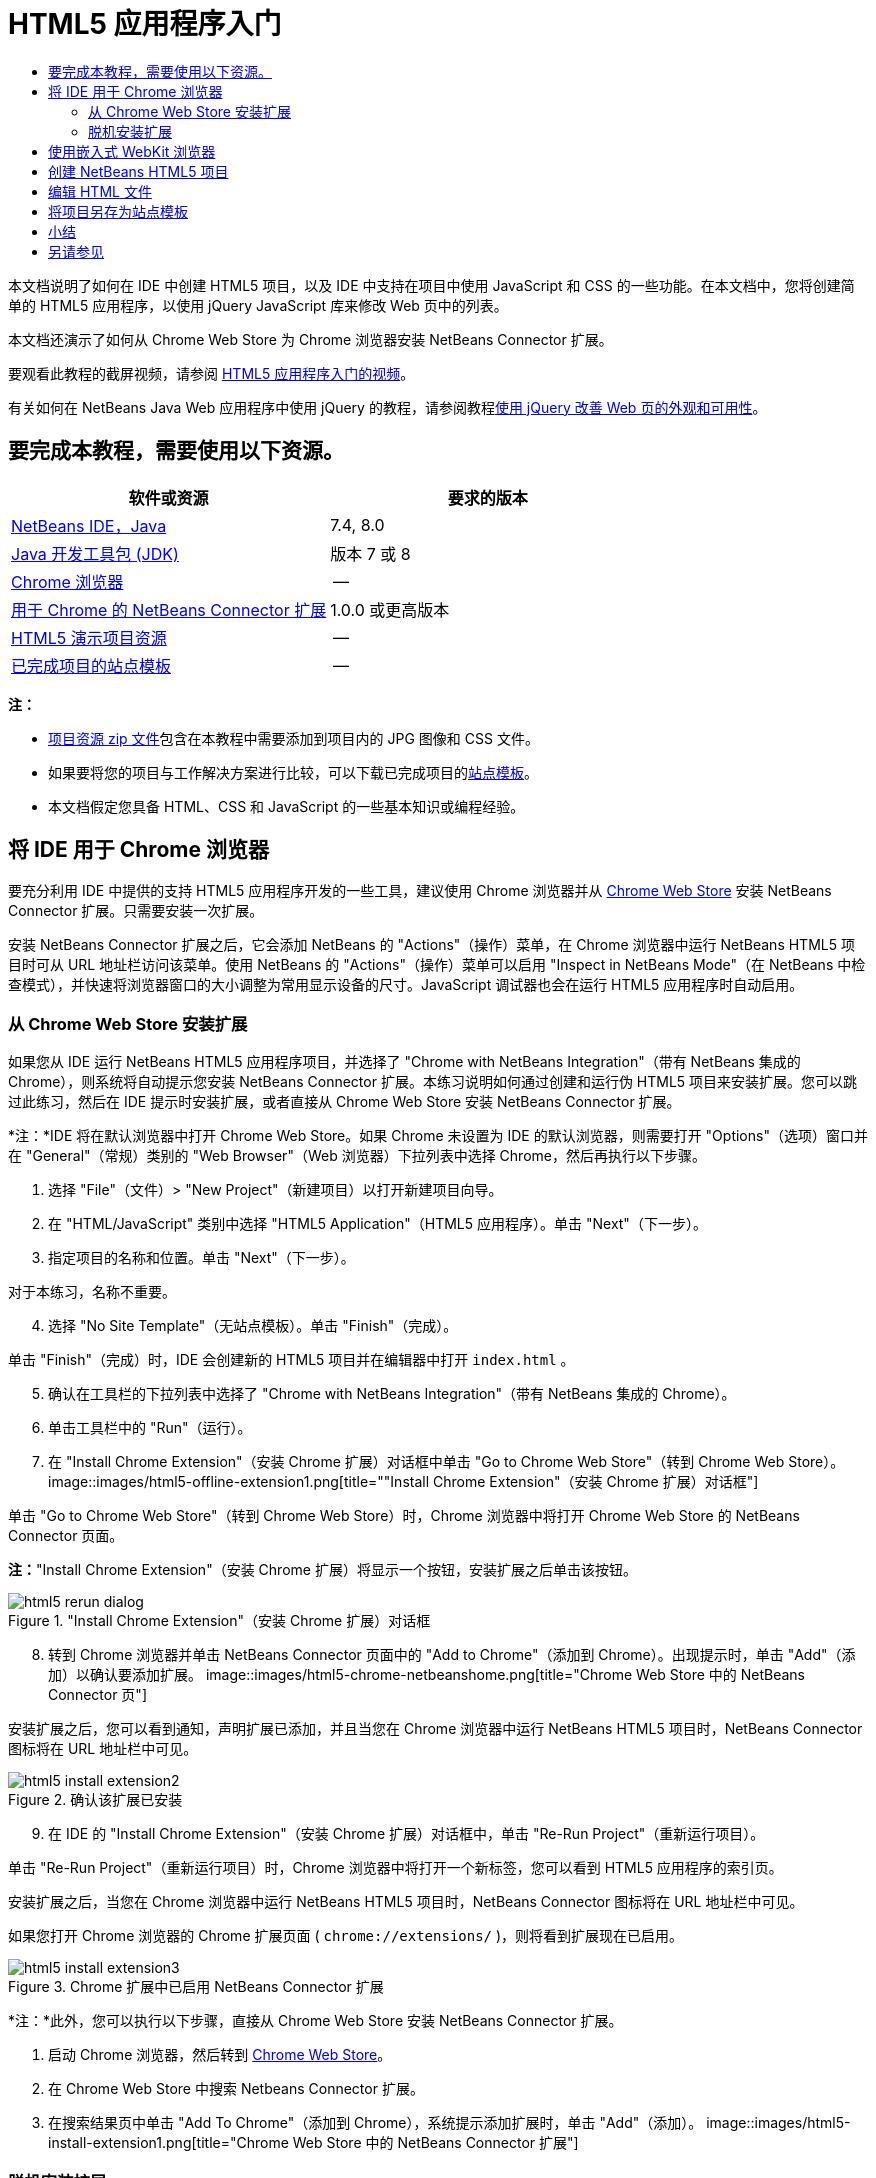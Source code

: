 // 
//     Licensed to the Apache Software Foundation (ASF) under one
//     or more contributor license agreements.  See the NOTICE file
//     distributed with this work for additional information
//     regarding copyright ownership.  The ASF licenses this file
//     to you under the Apache License, Version 2.0 (the
//     "License"); you may not use this file except in compliance
//     with the License.  You may obtain a copy of the License at
// 
//       http://www.apache.org/licenses/LICENSE-2.0
// 
//     Unless required by applicable law or agreed to in writing,
//     software distributed under the License is distributed on an
//     "AS IS" BASIS, WITHOUT WARRANTIES OR CONDITIONS OF ANY
//     KIND, either express or implied.  See the License for the
//     specific language governing permissions and limitations
//     under the License.
//

= HTML5 应用程序入门
:jbake-type: tutorial
:jbake-tags: tutorials 
:jbake-status: published
:icons: font
:syntax: true
:source-highlighter: pygments
:toc: left
:toc-title:
:description: HTML5 应用程序入门 - Apache NetBeans
:keywords: Apache NetBeans, Tutorials, HTML5 应用程序入门

本文档说明了如何在 IDE 中创建 HTML5 项目，以及 IDE 中支持在项目中使用 JavaScript 和 CSS 的一些功能。在本文档中，您将创建简单的 HTML5 应用程序，以使用 jQuery JavaScript 库来修改 Web 页中的列表。

本文档还演示了如何从 Chrome Web Store 为 Chrome 浏览器安装 NetBeans Connector 扩展。

要观看此教程的截屏视频，请参阅 link:../web/html5-gettingstarted-screencast.html[+HTML5 应用程序入门的视频+]。

有关如何在 NetBeans Java Web 应用程序中使用 jQuery 的教程，请参阅教程link:../web/js-toolkits-jquery.html[+使用 jQuery 改善 Web 页的外观和可用性+]。

== 要完成本教程，需要使用以下资源。

|===
|软件或资源 |要求的版本 

|link:https://netbeans.org/downloads/index.html[+NetBeans IDE，Java+] |7.4, 8.0 

|link:http://www.oracle.com/technetwork/java/javase/downloads/index.html[+Java 开发工具包 (JDK)+] |版本 7 或 8 

|link:http://www.google.com/chrome[+Chrome 浏览器+] |-- 

|link:https://chrome.google.com/webstore/detail/netbeans-connector/hafdlehgocfcodbgjnpecfajgkeejnaa?utm_source=chrome-ntp-icon[+用于 Chrome 的 NetBeans Connector 扩展+] |1.0.0 或更高版本 

|link:https://netbeans.org/projects/samples/downloads/download/Samples/Web%20Client/HTML5Demo-projectresources.zip[+HTML5 演示项目资源+] |-- 

|link:https://netbeans.org/projects/samples/downloads/download/Samples/Web%20Client/HTML5DemoSiteTemplate.zip[+已完成项目的站点模板+] |-- 
|===

*注：*

* link:https://netbeans.org/projects/samples/downloads/download/Samples/Web%20Client/HTML5Demo-projectresources.zip[+项目资源 zip 文件+]包含在本教程中需要添加到项目内的 JPG 图像和 CSS 文件。
* 如果要将您的项目与工作解决方案进行比较，可以下载已完成项目的link:https://netbeans.org/projects/samples/downloads/download/Samples/Web%20Client/HTML5DemoSiteTemplate.zip[+站点模板+]。
* 本文档假定您具备 HTML、CSS 和 JavaScript 的一些基本知识或编程经验。


== 将 IDE 用于 Chrome 浏览器

要充分利用 IDE 中提供的支持 HTML5 应用程序开发的一些工具，建议使用 Chrome 浏览器并从 link:https://chrome.google.com/webstore/[+Chrome Web Store+] 安装 NetBeans Connector 扩展。只需要安装一次扩展。

安装 NetBeans Connector 扩展之后，它会添加 NetBeans 的 "Actions"（操作）菜单，在 Chrome 浏览器中运行 NetBeans HTML5 项目时可从 URL 地址栏访问该菜单。使用 NetBeans 的 "Actions"（操作）菜单可以启用 "Inspect in NetBeans Mode"（在 NetBeans 中检查模式），并快速将浏览器窗口的大小调整为常用显示设备的尺寸。JavaScript 调试器也会在运行 HTML5 应用程序时自动启用。


=== 从 Chrome Web Store 安装扩展

如果您从 IDE 运行 NetBeans HTML5 应用程序项目，并选择了 "Chrome with NetBeans Integration"（带有 NetBeans 集成的 Chrome），则系统将自动提示您安装 NetBeans Connector 扩展。本练习说明如何通过创建和运行伪 HTML5 项目来安装扩展。您可以跳过此练习，然后在 IDE 提示时安装扩展，或者直接从 Chrome Web Store 安装 NetBeans Connector 扩展。

*注：*IDE 将在默认浏览器中打开 Chrome Web Store。如果 Chrome 未设置为 IDE 的默认浏览器，则需要打开 "Options"（选项）窗口并在 "General"（常规）类别的 "Web Browser"（Web 浏览器）下拉列表中选择 Chrome，然后再执行以下步骤。

1. 选择 "File"（文件）> "New Project"（新建项目）以打开新建项目向导。
2. 在 "HTML/JavaScript" 类别中选择 "HTML5 Application"（HTML5 应用程序）。单击 "Next"（下一步）。
3. 指定项目的名称和位置。单击 "Next"（下一步）。

对于本练习，名称不重要。


[start=4]
. 选择 "No Site Template"（无站点模板）。单击 "Finish"（完成）。

单击 "Finish"（完成）时，IDE 会创建新的 HTML5 项目并在编辑器中打开  ``index.html`` 。


[start=5]
. 确认在工具栏的下拉列表中选择了 "Chrome with NetBeans Integration"（带有 NetBeans 集成的 Chrome）。

[start=6]
. 单击工具栏中的 "Run"（运行）。

[start=7]
. 在 "Install Chrome Extension"（安装 Chrome 扩展）对话框中单击 "Go to Chrome Web Store"（转到 Chrome Web Store）。
image::images/html5-offline-extension1.png[title="&quot;Install Chrome Extension&quot;（安装 Chrome 扩展）对话框"]

单击 "Go to Chrome Web Store"（转到 Chrome Web Store）时，Chrome 浏览器中将打开 Chrome Web Store 的 NetBeans Connector 页面。

*注：*"Install Chrome Extension"（安装 Chrome 扩展）将显示一个按钮，安装扩展之后单击该按钮。

image::images/html5-rerun-dialog.png[title="&quot;Install Chrome Extension&quot;（安装 Chrome 扩展）对话框"]

[start=8]
. 转到 Chrome 浏览器并单击 NetBeans Connector 页面中的 "Add to Chrome"（添加到 Chrome）。出现提示时，单击 "Add"（添加）以确认要添加扩展。
image::images/html5-chrome-netbeanshome.png[title="Chrome Web Store 中的 NetBeans Connector 页"]

安装扩展之后，您可以看到通知，声明扩展已添加，并且当您在 Chrome 浏览器中运行 NetBeans HTML5 项目时，NetBeans Connector 图标将在 URL 地址栏中可见。

image::images/html5-install-extension2.png[title="确认该扩展已安装"]

[start=9]
. 在 IDE 的 "Install Chrome Extension"（安装 Chrome 扩展）对话框中，单击 "Re-Run Project"（重新运行项目）。

单击 "Re-Run Project"（重新运行项目）时，Chrome 浏览器中将打开一个新标签，您可以看到 HTML5 应用程序的索引页。

安装扩展之后，当您在 Chrome 浏览器中运行 NetBeans HTML5 项目时，NetBeans Connector 图标将在 URL 地址栏中可见。

如果您打开 Chrome 浏览器的 Chrome 扩展页面 ( ``chrome://extensions/`` )，则将看到扩展现在已启用。

image::images/html5-install-extension3.png[title="Chrome 扩展中已启用 NetBeans Connector 扩展"]

*注：*此外，您可以执行以下步骤，直接从 Chrome Web Store 安装 NetBeans Connector 扩展。

1. 启动 Chrome 浏览器，然后转到 link:https://chrome.google.com/webstore/[+Chrome Web Store+]。
2. 在 Chrome Web Store 中搜索 Netbeans Connector 扩展。
3. 在搜索结果页中单击 "Add To Chrome"（添加到 Chrome），系统提示添加扩展时，单击 "Add"（添加）。
image::images/html5-install-extension1.png[title="Chrome Web Store 中的 NetBeans Connector 扩展"]


=== 脱机安装扩展

如果无法连接到 Chrome Web Store，则可以安装与 IDE 绑定的 NetBeans Connector 扩展。在运行 NetBeans HTML5 项目时，如果提示安装 NetBeans Connector 扩展，但您无法访问 Chrome Web Store，则可以执行以下步骤以安装扩展。

1. 在 "Install Chrome Extension"（安装 Chrome 扩展）对话框中单击 "Not Connected"（未连接）。
image::images/html5-offline-extension1.png[title="&quot;Install Chrome Extension&quot;（安装 Chrome 扩展）对话框"]

[start=2]
. 在对话框中单击 *locate（定位）*以打开本地系统上包含 * ``netbeans-chrome-connector.crx`` * 扩展的 NetBeans IDE 安装文件夹。
image::images/html5-offline-extension2.png[title="Chrome 扩展中已启用 NetBeans Connector 扩展"]

[start=3]
. 在 Chrome 浏览器中打开 Chrome 扩展页面 ( ``chrome://extensions/`` )。
image::images/html5-offline-extension3.png[title="Chrome 扩展中已启用 NetBeans Connector 扩展"]

[start=4]
. 将  ``netbeans-chrome-connector.crx``  扩展拖动到浏览器中的 "Extensions"（扩展）页面，然后单击 "Add"（添加）以确认要添加扩展。

添加扩展之后，您可以看到 NetBeans Connector 扩展添加到了已安装扩展列表中。


[start=5]
. 在 "Install Chrome Extension"（安装 Chrome 扩展）对话框中单击 *Yes, the plugin is installed now（是，插件现在已安装）*可在 Chrome 浏览器中打开 NetBeans HTML5 项目。在浏览器标签的地址栏中可以看到 NetBeans Connector 图标。


== 使用嵌入式 WebKit 浏览器

开发应用程序时，建议在安装了 NetBeans Connector 扩展的 Chrome 浏览器中运行 HTML5 应用程序。创建 HTML5 应用程序时，默认情况下将选择*带有 NetBeans 集成的 Chrome* 选项作为运行目标。不过，也可以在 IDE 所绑定的嵌入式 WebKit 浏览器中运行 HTML5 应用程序。

在嵌入式 WebKit 浏览器中运行 HTML5 应用程序时，IDE 将在 IDE 中打开 Web 浏览器窗口。嵌入式 WebKit 浏览器支持 Chrome 浏览器中安装了 NetBeans Connector 扩展时启用的多种功能，包括检查模式、不同屏幕大小选项和 JavaScript 调试。

*注：*在 IDE 的主菜单中选择 "Window"（窗口）> "Web" > "Web Browser"（Web 浏览器）将打开在“选项”窗口中指定作为 Web 浏览器的浏览器。

执行以下步骤可在嵌入式 WebKit 浏览器中运行 HTML5 应用程序。

1. 在工具栏的下拉列表中选择 "Embedded WebKit Browser"（嵌入式 WebKit 浏览器）。
image::images/html5-embedded1.png[title="工具栏下拉列表中 HTML5 应用程序的目标浏览器列表"]

[start=2]
. 在工具栏中单击 "Run"（运行），或者在 "Projects"（项目）窗口中右键单击项目节点并选择 "Run"（运行）。

运行应用程序时，IDE 中将打开 Web 浏览器窗口。

image::images/html5-embedded2.png[title="&quot;Embedded WebKit Browser&quot;（嵌入式 WebKit 浏览器）窗口"]

单击 Web 浏览器标签的工具栏中的图标可以启用检查模式以及在不同显示大小之间快速切换。


== 创建 NetBeans HTML5 项目

本练习将在 IDE 中使用新建项目向导创建新的 HTML5 项目。在本指南中，您将创建只有一个  ``index.html``  文件的非常基本的 HTML5 项目。在向导中，您还可以选择要在项目中使用的一些 jQuery JavaScript 库。

1. 从主菜单中选择 "File"（文件）> "New Project"（新建项目）（Ctrl-Shift-N 组合键；在 Mac 上为 ⌘-Shift-N 组合键），以打开新建项目向导。
2. 选择 *HTML5* 类别，然后选择 *HTML5 Application*（HTML5 应用程序）。单击 "Next"（下一步）。
image::images/html5-newproject1.png[title="新建项目向导中的 HTML5 应用程序模板"]

[start=3]
. 为 "Project Name"（项目名称）键入 *HTML5Demo*，并指定计算机中用于保存项目的目录。单击 "Next"（下一步）。

[start=4]
. 在第 3 步 "Site Template"（站点模板）中，选择 "No Site Template"（无站点模板）。单击 "Next"（下一步）。
image::images/html5-newproject2.png[title="&quot;New HTML5 Application&quot;（新建 HTML5 应用程序）向导中的 &quot;Site Templates&quot;（站点模板）面板"]

选择 "No Site Template"（无站点模板）选项时，向导将生成基本的空 NetBeans HTML5 项目。如果立即单击 "Finish"（完成），则现在项目将仅包含站点根文件夹，该文件夹中有一个  ``index.html``  文件。

使用向导的 "Site Template"（站点模板）页可以从 HTML5 项目的常用联机模板列表中进行选择，也可以指定站点模板的  ``.zip``  归档文件的位置。可以键入  ``.zip``  归档文件的 URL 或者单击 "Browse"（浏览）以指定本地系统上的位置。当您基于某个站点模板创建项目时，项目的文件、库和结构由该模板确定。

*注：*要根据列表中的一个联机模板创建项目，您必须处于联机状态。


[start=5]
. 在第 4 步 "JavaScript Files"（JavaScript 文件）中，从 "Available"（可用）窗格选择  ``jquery``  和  ``jqueryui``  JavaScript 库，单击右箭头图标 ( > ) 以将所选库移动到向导的 "Selected"（选定）窗格。默认情况下，将在项目的  ``js/libraries``  文件夹中创建库。在本教程中，您将使用 JavaScript 库的“缩小”版本。

可以使用面板上的文本字段来过滤 JavaScript 库列表。例如，在字段中键入 *jq* 可帮助您查找  ``jquery``  库。按住 Ctrl 单击库的名称可以选择多个库。

image::images/html5-newproject3.png[title="&quot;New HTML5 Application&quot;（新建 HTML5 应用程序）向导中的 &quot;JavaScript Libraries&quot;（JavaScript 库）面板"]

*注：*

* 可以在 "Version"（版本）列中单击库版本号以打开弹出窗口，通过该窗口可以选择库的较早版本。默认情况下，向导显示最新的版本。
* JavaScript 库的最小化版本是压缩版本，在编辑器中查看时，不太容易理解代码。

[start=6]
. 单击*完成*即可完成此向导。

单击 "Finish"（完成）时，IDE 将创建项目、在 "Projects"（项目）窗口中显示项目的节点并在编辑器中打开  ``index.html``  文件。

image::images/html5-projectswindow1.png[title="&quot;New HTML5 Application&quot;（新建 HTML5 应用程序）向导中的 &quot;JavaScript Libraries&quot;（JavaScript 库）面板"]

如果在 "Projects"（项目）窗口中展开  ``js/libs``  文件夹，则可以看到在新建项目向导中指定的 JavaScript 库已自动添加到项目。右键单击 JavaScript 文件并在弹出菜单中选择 "Delete"（删除）可以从项目中删除 JavaScript 库。

要将 JavaScript 库添加到项目，请右键单击项目节点，然后选择 "Properties"（属性）以打开 "Project Properties"（项目属性）窗口。在 "Project Properties"（项目属性）窗口的 "JavaScript Libraries"（JavaScript 库）面板中可以添加库。此外，您可以将本地系统上的 JavaScript 文件直接复制到  ``js``  文件夹中。

现在，您可以测试项目在 Chrome 浏览器中是否正确显示。


[start=7]
. 确认在工具栏的浏览器下拉表中选择了 "Chrome with NetBeans Connector integration"（集成 NetBeans Connector 的 Chrome）。
image::images/html5-js-selectbrowser.png[title="在工具栏下拉列表中选择的浏览器"]

[start=8]
. 在 "Projects"（项目）窗口中右键单击项目节点，然后选择 "Run"（运行）。

选择 "Run"（运行）时，IDE 将在 Chrome 浏览器中打开一个标签，然后显示应用程序的默认  ``index.html``  页面。"Browser DOM"（浏览器 DOM）窗口将在 IDE 中打开，并显示在浏览器中打开的页面的 DOM 树。

image::images/html5-runproject.png[title="Chrome 浏览器标签中的应用程序"]

您可以看到，浏览器标签中有一个黄色的栏，通知您 NetBeans Connector 正在调试标签。在黄色栏可见时，IDE 和浏览器已连接，能够彼此通信。从 IDE 启动 HTML5 应用程序时，JavaScript 调试器将自动启用。将对文件所做的更改保存到 CSS 样式表时，您无需重新加载页，因为浏览器窗口将自动更新以显示更改。

如果选择关闭黄色栏或者单击 "Cancel"（取消），您将断开 IDE 与浏览器之间的连接。如果断开了连接，则需要重新从 IDE 运行 HTML5 应用程序。

您还可以看到，NetBeans 图标在浏览器的 URL 位置字段中可见。您可以单击图标以打开提供了各种选项的菜单，用于更改浏览器的显示大小和启用在 NetBeans 中检查模式。

image::images/html5-runproject2.png[title="Chrome 浏览器标签中的 NetBeans 菜单"]

如果在菜单中选择了默认设备之一，则浏览器窗口将调整到该设备尺寸的大小。这使您可以查看应用程序在所选设备上的外观如何。HTML5 应用程序通常设计为可以根据查看这些应用程序所用设备的屏幕大小做出响应。您可以使用响应屏幕大小的 JavaScript 和 CSS 规则并修改应用程序的显示方式，这样就可以针对设备优化布局。


== 编辑 HTML 文件

在本练习中，您会将项目资源添加到项目，并编辑  ``index.html``  文件以添加指向资源的链接，然后添加几个 CSS 规则。您可以看到，将一些简单的 CSS 选择器与 JavaScript 结合使用即可显著更改页面在浏览器中的显示。

1. 下载link:https://netbeans.org/projects/samples/downloads/download/Samples/Web%20Client/HTML5Demo-projectresources.zip[+项目资源+]归档文件并提取内容。

Zip 归档文件包含两个文件夹，其中带有需要添加到项目的文件： ``pix``  和  ``css`` 。


[start=2]
. 将  ``pix``  和  ``css``  文件夹复制到站点根文件夹。

*注：*如果要查看项目的目录结构，需要将文件夹复制到  ``public_html``  文件夹。

image::images/html5-fileswindow.png[title="Chrome 浏览器标签中的 NetBeans 菜单"]

[start=3]
. 在编辑器中打开 `index.html`（如果尚未打开）。

[start=4]
. 在编辑器中，通过在  ``<head>``  左右标记之间添加以下代码（粗体）来添加引用，指向在创建项目时添加的 JavaScript 库。

[source,xml]
----

<html>
  <head>
    <title></title>
    <meta charset=UTF-8">
    <meta name="viewport" content="width=device-width">
    *<script type="text/javascript" src="js/libs/jquery/jquery.js"></script>
    <script type="text/javascript" src="js/libs/jqueryui/jquery-ui.js"></script>*
  </head>
  <body>
    TODO write content
  </body>
</html>
----

您可以在编辑器中使用代码完成功能来获取帮助。

image::images/html5-editor1.png[title="编辑器中的代码完成功能"]

[start=5]
. 删除默认的 `TODO write content` 注释，并在  ``body``  标记之间键入以下代码。

[source,html]
----

    <body>
        <div>

            <h3><a href="#">Mary Adams</a></h3>
            <div>
                <img src="pix/maryadams.jpg" alt="Mary Adams">
                <ul>
                    <li><h4>Vice President</h4></li>
                    <li><b>phone:</b> x8234</li>
                    <li><b>office:</b> 102 Bldg 1</li>
                    <li><b>email:</b> m.adams@company.com</li>
                </ul>
                <br clear="all">
            </div>

            <h3><a href="#">John Matthews</a></h3>
            <div>
                <img src="pix/johnmatthews.jpg" alt="John Matthews">
                <ul>
                    <li><h4>Middle Manager</h4></li>
                    <li><b>phone:</b> x3082</li>
                    <li><b>office:</b> 307 Bldg 1</li>
                    <li><b>email:</b> j.matthews@company.com</li>
                </ul>
                <br clear="all">
            </div>

            <h3><a href="#">Sam Jackson</a></h3>
            <div>
                <img src="pix/samjackson.jpg" alt="Sam Jackson">
                <ul>
                    <li><h4>Deputy Assistant</h4></li>
                    <li><b>phone:</b> x3494</li>
                    <li><b>office:</b> 457 Bldg 2</li>
                    <li><b>email:</b> s.jackson@company.com</li>
                </ul>
                <br clear="all">
            </div>

            <h3><a href="#">Jennifer Brooks</a></h3>
            <div>
                <img src="pix/jeniferapplethwaite.jpg" alt="Jenifer Applethwaite">
                <ul>
                    <li><h4>Senior Technician</h4></li>
                    <li><b>phone:</b> x9430</li>
                    <li><b>office:</b> 327 Bldg 2</li>
                    <li><b>email:</b> j.brooks@company.com</li>
                </ul>
                <br clear="all">
            </div>
        </div>
    </body>
----

[start=6]
. 保存所做的更改。

保存更改时，将在浏览器中自动重新加载页面，其外观应该类似于以下图像。

image::images/html5-runproject3.png[title="在 Chrome 浏览器标签中重新加载的页面"]

[start=7]
. 在文件的  ``<head>``  标记之间键入以下内联 CSS 规则。

[source,xml]
----

<style type="text/css">
    ul {list-style-type: none}
    img {
        margin-right: 20px; 
        float:left; 
        border: 1px solid;
    }
</style>
----

添加 CSS 规则时，在编辑器中按 Ctrl-Space 可使用代码完成功能。

image::images/html5-editor2.png[title="编辑器中 CSS 规则的代码完成功能"]

打开 "Browser DOM"（浏览器 DOM）窗口可以看到页面的当前结构。

image::images/dom-browser.png[title="显示 DOM 树的 &quot;Browser DOM&quot;（浏览器 DOM）窗口"]

[start=8]
. 将以下样式表链接（*粗体*）添加到 `<head>` 标记之间。

[source,xml]
----

<head>
...
    <script type="text/javascript" src="js/libs/jqueryui/jquery-ui.js"></script>
    *<link type="text/css" rel="stylesheet" href="css/basecss.css">*
...
</head>
----

 ``basecss.css``  样式表基于在 jQuery "UI lightness" 主题的定制 CSS 样式表中定义的一些 CSS 规则。

可以在编辑器中打开  ``basecss.css``  样式表并修改样式表，用于添加在之前步骤中添加的 CSS 规则或者为 CSS 规则创建新样式表。


[start=9]
. 在  ``<head>``  标记之间添加以下代码以便在加载页中的元素时运行 jQuery 脚本。

[source,xml]
----

    *<script type="text/javascript">
        $(document).ready(function() {

        });
    </script>*
</head>
----

jQuery 的原理是将动态应用的 JavaScript 属性和行为与 DOM（文档对象模型）元素连接在一起。本例中使用的 jQuery 指令必须在浏览器加载所有 DOM 元素之后才能执行。这点很重要，因为 jQuery 行为与 DOM 元素连接在一起，jQuery 必须可以使用这些元素，以便得到预期结果。jQuery 通过其内置的 `(document).ready` 函数帮助实现此目的，该函数在 jQuery 对象之后，由 `$` 表示。

还可以使用此函数的以下缩写版。


[source,java]
----

$(function(){

});
----

jQuery 指令采用 JavaScript 方法的形式，通过一个可选的对象字面值来表示参数数组，且必须置于 `(document).ready` 函数内的花括号 `{}` 之间，从而只在合适的时间执行，也就是在 DOM 完全加载后。


[start=10]
. 在 `(document).ready` 函数的花括号 `{}` 内输入下面的代码（粗体）。

[source,xml]
----

    <script type="text/javascript">
        $(document).ready(function() {
            *$("#infolist").accordion({
                autoHeight: false
            });*
        });
    </script>
</head>
----

此代码将调用包含在 link:http://jqueryui.com/[+jQuery UI 库+]中的 link:http://jqueryui.com/demos/accordion/[+jQuery 折叠窗口部件+]脚本。折叠脚本将修改标识为  ``infolist``  的 DOM 对象中的元素。在此代码中，`#infolist` 是一个 CSS 选择器，连接到一个唯一的 DOM 元素中，该元素有一个值为 `infolist` 的 `id` 属性。它使用典型的 JavaScript 点表示法 ("`.`") 连接到使用 `accordion()` 方法的 jQuery 指令，以显示此元素。

在下一步中，将页中的元素标识为  ``infolist`` 。

*注：*您还在上面的代码片段中指定了 `autoHeight: false`。这样可以防止可折叠面板窗口部件根据标记内包含的最高内容部分设置每个面板的高度。有关详细信息，请参见link:http://docs.jquery.com/UI/Accordion[+可折叠面板 API 文档+]。

`index.html` 文件的  ``<head>``  部分应该类似于以下内容。


[source,xml]
----

<html>
    <head>
        <title></title>
        <meta charset="UTF-8">        
        <meta name="viewport" content="width=device-width">
        <script type="text/javascript" src="js/libs/jquery/jquery.js"></script>
        <script type="text/javascript" src="js/libs/jqueryui/jquery-ui.js"></script>
        <link type="text/css" rel="stylesheet" href="css/basecss.css">

        <style type="text/css">
            ul {list-style-type: none}
            img {
                margin-right: 20px; 
                float:left; 
                border: 1px solid;
            }
        </style>
        <script type="text/javascript">
            $(document).ready(function() {
                $("#infolist").accordion({
                    autoHeight: false
                });
            });
        </script>
    </head>
----

通过在编辑器中单击右键并选择 "Format"（格式化代码）可以清理代码。


[start=11]
. 通过添加以下 `id` 选择器和值（粗体），修改包含页面内容的  ``<div>``  元素。

[source,html]
----

<body>
    <div *id="infolist"*>
            
----

此 `<div>` 元素包含页面的内容（在本教程前面部分中添加的四组 `<h3>` 标记和 `<div>` 标记）。

在 "Edit CSS Rules"（编辑 CSS 规则）对话框中，可以将选择器添加到元素。要打开 "Edit CSS Rules"（编辑 CSS 规则）对话框，请在编辑器中右键单击  ``<div>``  标记，然后在弹出式菜单中选择 "Edit CSS Rules"（编辑 CSS 规则）。或者，如果插入光标位于编辑器中的  ``<div>``  标记内，则可以在 "CSS Styles"（CSS 样式）窗口（"Window"（窗口）> "Web" > "CSS Styles"（CSS 样式））中单击 "Edit CSS Rules"（编辑 CSS 规则）按钮 (image::images/newcssrule.png[title="编辑器中的代码完成功能"])。

image::images/html5-cssstyles.png[title="&quot;CSS Styles&quot;（CSS 样式）窗口"]

在 "CSS Rules"（CSS 规则）对话框中，为 "Selector Type"（选择器类型）选择  ``id`` ，然后为 "Selector"（选择器）键入 *infolist*。确认选中了 "Apply Changes to the Element"（应用对元素的更改）。

image::images/html5-cssrules.png[title="&quot;Edit CSS Rules&quot;（编辑 CSS 规则）对话框"]

在对话框中单击 "OK"（确定）时， ``infolist``  选择器的 CSS 规则将自动添加到  ``basecss.css``  样式表。


[start=12]
. 将更改保存到  ``index.html`` （Ctrl-S；在 Mac 上为 ⌘-S）。

保存更改时，Web 浏览器中的页面将自动加载。可以看到，页面的布局已更改，现在页面将使用在  ``basecss.css``  样式表中定义的 CSS 样式规则。将打开  ``<h3>``  下的一个列表，但其他列表现在折叠。可以单击  ``<h3>``  元素以展开列表。

image::images/html5-runproject5.png[title="最终项目加载到浏览器中"]

jQuery 折叠函数现在将修改  ``infolist``  DOM 对象中包含的所有页面元素。在 "Navigator"（导航器）窗口中，可以查看 HTML 文件的结构以及由  ``id=infolist``  标识的  ``div``  元素。

image::images/navigator3.png[title="&quot;Browser DOM&quot;（浏览器 DOM）窗口"]

可以在 "Navigator"（导航器）窗口中右键单击某个元素并选择 "Go To Source"（转至源）以快速导航到该元素在源文件中的位置。

在 "Browser DOM"（浏览器 DOM）窗口中，可以查看在浏览器中呈现的页中 DOM 元素以及应用到这些元素的 JQuery 样式。

image::images/dom-browser3.png[title="&quot;Browser DOM&quot;（浏览器 DOM）窗口"]

如果在浏览器中启用了 "Inspect in NetBeans"（在 NetBeans 中检查）模式，则在浏览器窗口中选择某个元素时，将在 "Browser DOM"（浏览器 DOM）窗口中突出显示此元素。


[[template]]
== 将项目另存为站点模板

您可以将项目另存为站点模板，使用该模板基于此项目来创建其他 HTML5 站点。站点模板可以包括 HTML 文件的 JavaScript 库、CSS 文件、图像和模板。IDE 提供了向导，用于帮助您选择要包括在站点模板中的文件。

1. 在 "Projects"（项目）窗口中右键单击项目，然后从弹出菜单中选择 "Save as Template"（另存为模板）。
2. 在 "Name"（名称）字段中键入 *HTML5DemoSiteTemplate* 并指定要将模板保存到的位置。
3. 确认所有文件已选中。单击 "Finish"（完成）。

如果在对话框的树中展开节点，则可以看到文件将包含在站点模板中。

image::images/html5-sitetemplate.png[title="&quot;Create Site Template&quot;（创建站点模板）对话框"]

您可以看到站点模板包括  ``index.html``  文件、CSS 样式表、项目中使用的图像以及 JavaScript 库。站点模板还可以包含任意配置文件和测试。

单击 "Finish"（完成）时，IDE 将生成  ``.zip``  归档文件格式的站点模板。

在需要根据站点模板创建项目时，请在新建项目向导的 "Site Template"（站点模板）面板中指定  ``.zip``  归档文件的位置。


[[summary]]
== 小结

在本教程中，您已学习了如何创建使用多个 jQuery JavaScript 库的空 HTML5 项目。您还学习了如何为 Chrome 浏览器安装 NetBeans Connector 扩展以及在浏览器中运行 HTML5 项目。编辑  ``index.html``  文件时，可以看到 IDE 提供了一些工具，可以帮助您编辑 HTML 和 CSS 文件。

link:/about/contact_form.html?to=3&subject=Feedback:%20Getting%20Started%20with%20HTML5%20Applications[+发送有关此教程的反馈意见+]




[[seealso]]
== 另请参见

有关 link:https://netbeans.org/[+netbeans.org+] 中 HTML5 应用程序支持的详细信息，请参见以下资源：

* link:html5-editing-css.html[+在 HTML5 应用程序中使用 CSS 样式表+]。该文档继续使用在本教程中创建的应用程序，说明如何在 IDE 中使用部分 CSS 向导和窗口，以及如何在 Chrome 浏览器中使用检测模式以直观地在项目源代码中查找元素。
* link:html5-js-support.html[+在 HTML5 应用程序中调试和测试 JavaScript+]。此文档说明 IDE 如何提供工具来帮助您在 IDE 中调试和测试 JavaScript 文件。

有关 jQuery 的更多信息，请参见官方文档：

* 官方主页：link:http://jquery.com[+http://jquery.com+]
* UI 主页：link:http://jqueryui.com/[+http://jqueryui.com/+]
* 教程：link:http://docs.jquery.com/Tutorials[+http://docs.jquery.com/Tutorials+]
* 文档主页：link:http://docs.jquery.com/Main_Page[+http://docs.jquery.com/Main_Page+]
* UI 演示和文档：link:http://jqueryui.com/demos/[+http://jqueryui.com/demos/+]
